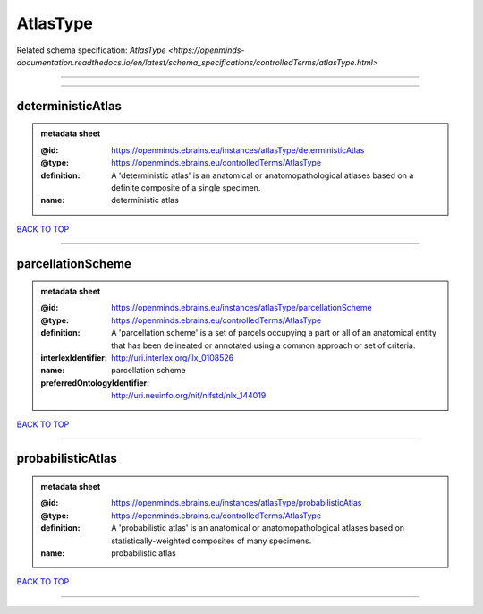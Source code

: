 #########
AtlasType
#########

Related schema specification: `AtlasType <https://openminds-documentation.readthedocs.io/en/latest/schema_specifications/controlledTerms/atlasType.html>`

------------

------------

deterministicAtlas
------------------

.. admonition:: metadata sheet

   :@id: https://openminds.ebrains.eu/instances/atlasType/deterministicAtlas
   :@type: https://openminds.ebrains.eu/controlledTerms/AtlasType
   :definition: A 'deterministic atlas' is an anatomical or anatomopathological atlases based on a definite composite of a single specimen.
   :name: deterministic atlas

`BACK TO TOP <AtlasType_>`_

------------

parcellationScheme
------------------

.. admonition:: metadata sheet

   :@id: https://openminds.ebrains.eu/instances/atlasType/parcellationScheme
   :@type: https://openminds.ebrains.eu/controlledTerms/AtlasType
   :definition: A 'parcellation scheme' is a set of parcels occupying a part or all of an anatomical entity that has been delineated or annotated using a common approach or set of criteria.
   :interlexIdentifier: http://uri.interlex.org/ilx_0108526
   :name: parcellation scheme
   :preferredOntologyIdentifier: http://uri.neuinfo.org/nif/nifstd/nlx_144019

`BACK TO TOP <AtlasType_>`_

------------

probabilisticAtlas
------------------

.. admonition:: metadata sheet

   :@id: https://openminds.ebrains.eu/instances/atlasType/probabilisticAtlas
   :@type: https://openminds.ebrains.eu/controlledTerms/AtlasType
   :definition: A 'probabilistic atlas' is an anatomical or anatomopathological atlases based on statistically-weighted composites of many specimens.
   :name: probabilistic atlas

`BACK TO TOP <AtlasType_>`_

------------

